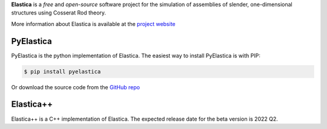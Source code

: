 
**Elastica** is a *free* and *open-source* software project for the simulation of assemblies of slender, one-dimensional structures using Cosserat Rod theory.

More information about Elastica is available at the `project website`_

PyElastica
~~~~~~~~~~
.. image:: https://travis-ci.com/GazzolaLab/PyElastica.svg?branch=master
	:target: https://travis-ci.com/gazzolalab 
	:alt: Build_status

.. image:: https://codecov.io/gh/gazzolalab/PyElastica/branch/master/graph/badge.svg
	:target: https://codecov.io/gh/gazzolalab/PyElastica
	:alt: codecov
	
.. image:: https://readthedocs.org/projects/pyelastica/badge/?version=latest
	:target: https://pyelastica.readthedocs.io/en/latest/?badge=latest
	:alt: Documentation Status

PyElastica is the python implementation of Elastica. The easiest way to install PyElastica is with PIP: 

.. code:: console

    $ pip install pyelastica

Or download the source code from the `GitHub repo`_ 

Elastica++
~~~~~~~~~~
Elastica++ is a C++ implementation of Elastica. The expected release date for the beta version is 2022 Q2.

.. _project website: https://cosseratrods.org
.. _GitHub repo: https://github.com/GazzolaLab/PyElastica
